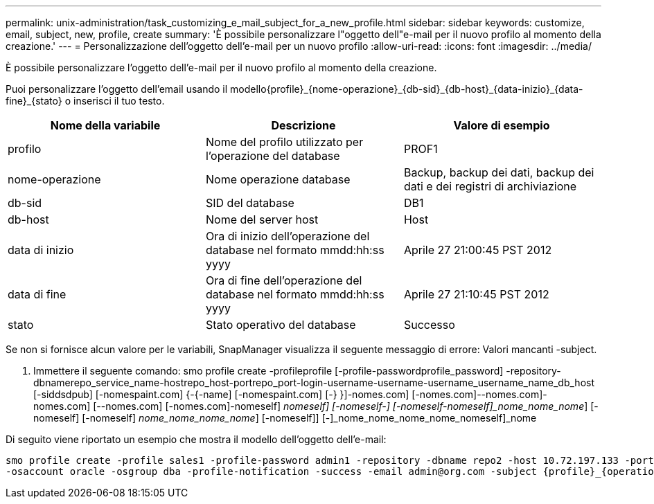 ---
permalink: unix-administration/task_customizing_e_mail_subject_for_a_new_profile.html 
sidebar: sidebar 
keywords: customize, email, subject, new, profile, create 
summary: 'È possibile personalizzare l"oggetto dell"e-mail per il nuovo profilo al momento della creazione.' 
---
= Personalizzazione dell'oggetto dell'e-mail per un nuovo profilo
:allow-uri-read: 
:icons: font
:imagesdir: ../media/


[role="lead"]
È possibile personalizzare l'oggetto dell'e-mail per il nuovo profilo al momento della creazione.

Puoi personalizzare l'oggetto dell'email usando il modello{profile}_{nome-operazione}_{db-sid}_{db-host}_{data-inizio}_{data-fine}_{stato} o inserisci il tuo testo.

|===
| Nome della variabile | Descrizione | Valore di esempio 


 a| 
profilo
 a| 
Nome del profilo utilizzato per l'operazione del database
 a| 
PROF1



 a| 
nome-operazione
 a| 
Nome operazione database
 a| 
Backup, backup dei dati, backup dei dati e dei registri di archiviazione



 a| 
db-sid
 a| 
SID del database
 a| 
DB1



 a| 
db-host
 a| 
Nome del server host
 a| 
Host



 a| 
data di inizio
 a| 
Ora di inizio dell'operazione del database nel formato mmdd:hh:ss yyyy
 a| 
Aprile 27 21:00:45 PST 2012



 a| 
data di fine
 a| 
Ora di fine dell'operazione del database nel formato mmdd:hh:ss yyyy
 a| 
Aprile 27 21:10:45 PST 2012



 a| 
stato
 a| 
Stato operativo del database
 a| 
Successo

|===
Se non si fornisce alcun valore per le variabili, SnapManager visualizza il seguente messaggio di errore: Valori mancanti -subject.

. Immettere il seguente comando: smo profile create -profileprofile [-profile-passwordprofile_password] -repository-dbnamerepo_service_name-hostrepo_host-portrepo_port-login-username-username-username_username_name_db_host [-siddsdpub] [-nomespaint.com] {-{-name] [-nomespaint.com] [-} }]-nomes.com] [-nomes.com]--nomes.com]-nomes.com] [--nomes.com] [-nomes.com]-nomeself] [-nomeself]_nomeself] [-nomeself-] [-nomeself-nomeself]_nome_nome_nome_] [-nomeself] [-nomeself] [-nomeself]_nome_nome_nome_nome_] [-nomeself]] [-]_nome_nome_nome_nome_nomeself]_nome


Di seguito viene riportato un esempio che mostra il modello dell'oggetto dell'e-mail:

[listing]
----

smo profile create -profile sales1 -profile-password admin1 -repository -dbname repo2 -host 10.72.197.133 -port 1521 -login -username admin2 -database -dbname DB1 -host 10.72.197.142 -sid DB1
-osaccount oracle -osgroup dba -profile-notification -success -email admin@org.com -subject {profile}_{operation-name}_{db-sid}_{db-host}_{start-date}_{end-date}_{status}
----